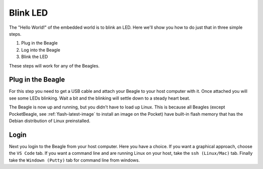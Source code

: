..
    BeagleBoard projects Blink LED demo

.. _blinkLED:

Blink LED
#########

The "Hello World!" of the embedded world is to blink an LED. 
Here we'll show you how to do just that in three simple steps. 

#. Plug in the Beagle
#. Log into the Beagle
#. Blink the LED

These steps will work for any of the Beagles.

Plug in the Beagle
------------------

For this step you need to get a USB cable and attach your Beagle 
to your host computer with it.
Once attached you will see some LEDs blinking.
Wait a bit and the blinking will settle down to a steady
heart beat.

The Beagle is now up and running, but you didn't have to 
load up Linux.  This is because all Beagles 
(except PocketBeagle, see :ref:`flash-latest-image` 
to install an image on the Pocket) have built-in flash memory 
that has the Debian distribution of Linux preinstalled.

Login
-----

Next you login to the Beagle from your host computer. 
Here you have a choice.  If you want a graphical approach, 
choose the ``VS Code`` tab.  If you want a command line 
and are running Linux on your host, 
take the ``ssh (Linux/Mac)`` tab.  Finally take the 
``Windown (Putty)`` tab for command line from windows.

.. tabs::

    .. group-tab:: VS Code

        Recent Beagles come with the IDE Visual Studio Code 
        (https://code.visualstudio.com/) installed and 
        running. To access it, open a web browse on 
        your host computer and browse to: ``192.168.7.2:3000`` 
        and you will see something like:

        .. figure::  figures/vscode1.png

        Use the file navigator on the left to naviagte to 
        ``examples/BeagleBone/Black/blinkInternalLED.sh`` 
        and you will see:

        .. figure:: figures/vscode2.png

        This code blinks one of the USR LEDs built into the board. 
        Click on the ``RUN Code`` triangle on the upper right of 
        the screen to run the code.  (You could also enter ``Ctrl+Alt+N``) 
        The USR3 LED should now be blinking.  

        Click on the ``Stop Code Run`` (``Ctrl+Alt+M``) square to the right of the 
        ``Run Code`` button.

        Time to play!  Try changing the LED number (on line 10) from 
        3 to something else.  Click the ``Run Code`` button (no 
        need to save the file, autosave is on by default).

        Try running ``seqLEDs.py``.

    .. group-tab:: Command line

        This is command line.

        .. tabs::

            .. group-tab:: ssh (Linux/Mac)

                If you are running a Linux host, open a terminal widow and run 

                .. code-block:: shell-session

                    host:~$ ssh debian@192.168.7.2

                Use password ``temppwd``.

            .. group-tab:: Windows (Putty)

                If you are running Window you need to run an ``ssh`` client 
                to connect to the Beagle. I suggest you use ``putty``. 
                You can download it here: https://www.putty.org/. 
                Once installed, launch it and connect to your Beagle 
                by sshing to ``192.168.7.2``. 

                .. figure::  figures/putty.png

                Login with user ``debian`` 
                and password ``temppwd``.  

        Blink an LED

        Once logged in the rest is easy.  First:

        .. code-block:: shell-session

            bone:~$ cd ~/examples/BeagleBone/Black
            bone:~$ ls        
            README.md              blinkInternalLED.sh  blinkLED2.py    input2.js
            analogIn.py            blinkLED.bs.js       blinkLEDold.py  seqLEDs.py
            analogInCallback.js    blinkLED.c           fadeLED.js      swipeLED.js
            analogInContinuous.py  blinkLED.js          fadeLED.py
            analogInOut.js         blinkLED.py          gpiod
            analogInSync.js        blinkLED.sh          input.js

        Here you see a list of many scripts that demo simple 
        input/output on the Beagle. Try one that works on the 
        internal LEDs.

        .. code-block:: shell-session

            bone:~$ cat blinkInternalLED.py
            LED="3"
            
            LEDPATH='/sys/class/leds/beaglebone:green:usr'
            
            while true ; do
                echo "1" > ${LEDPATH}${LED}/brightness
                sleep 0.5
                echo "0" > ${LEDPATH}${LED}/brightness
                sleep 0.5
            done
            bone:~$ ./blinkInternalLED.py
            ^c

        Here you see a simple bash script that turns an LED 
        on and off.  Enter control-c to stop the script.

        Blinking via Python

        Here's a script that sequences the LEDs on and off.

        .. code-block:: shell-session

            bone:~$ cat seqLEDs.py
            import time
            import os

            LEDs=4
            LEDPATH='/sys/class/leds/beaglebone:green:usr'

            # Open a file for each LED
            f = []
            for i in range(LEDs):
                f.append(open(LEDPATH+str(i)+"/brightness", "w"))

            # Sequence
            while True:
                for i in range(LEDs):
                    f[i].seek(0)
                    f[i].write("1")
                    time.sleep(0.25)
                for i in range(LEDs):
                    f[i].seek(0)
                    f[i].write("0")
                    time.sleep(0.25)
            bone:~$ ./seqLEDs.py       
            ^c
            
        Again, hit control-C to stop the script.

        Blinking from Command Line

        .. code-block:: shell-session

            bone:~$ cd /sys/class/leds
            bone:~$ ls
            beaglebone:green:usr0  beaglebone:green:usr2  mmc0::
            beaglebone:green:usr1  beaglebone:green:usr3  mmc1::
        
        Here you see a list of LEDs. Your list may be slightly 
        different depending on which Beagle you are running. 
        You can blink any of them.  Let's try ``usr1``.

        .. code-block:: shell-session
            
            bone:~$ cd beaglebone\:green\:usr1/
            bone:~$ ls
            brightness  device  max_brightness  power  subsystem  trigger  uevent
            bone:~$ echo 1 > brightness
            bone:~$ echo 0 > brightness

        When you echo 1 into ``brightness`` the LED turns on. 
        Echoing a 0 turns it off.  Congratulations, you've blinked 
        your first LED!

        Blinking other LEDs

        You can blink the other LEDs by changing in to thier 
        directories and doing the same.

        .. code-block:: shell-session
            
            bone:~$ cd ../beaglebone\:green\:usr0/
            bone:~$ echo 1 > brightness
            bone:~$ echo 0 > brightness

        Did you notice that LED ``usr0`` blinks on it's own in a 
        heartbeat pattern? You can set an LED trigger.  Here's 
        what triggers you can set:

        .. code-block:: shell-session

            bone:~$ cat trigger 
            none usb-gadget usb-host rfkill-any rfkill-none 
            kbd-scrolllock kbd-numlock kbd-capslock kbd-kanalock 
            kbd-shiftlock kbd-altgrlock kbd-ctrllock kbd-altlock 
            kbd-shiftllock kbd-shiftrlock kbd-ctrlllock kbd-ctrlrlock 
            timer oneshot disk-activity disk-read disk-write i
            de-disk mtd nand-disk [heartbeat] backlight gpio c
            pu cpu0 cpu1 cpu2 cpu3 activity default-on panic 
            netdev mmc0 mmc1 mmc2 phy0rx phy0tx phy0assoc phy0radio 
            rfkill0 gpio-0:00:link gpio-0:00:1Gbps gpio-0:00:100Mbps 
            gpio-0:00:10Mbps gpio-0:01:link gpio-0:01:10Mbps
            bone:~$ echo none > trigger

        Notice ``[heartbeat]`` is in brackets.  This shows it's the 
        current trigger.  The echo changes the trigger to ``none``.

        Try experimenting with some of the other triggers and see if you 
        can figure them out.

        Another way to Blink an LED

        An interesting thing about Linux is there are often many ways 
        to do the same thing.  For example, I can think of at least five ways to blink 
        an LED.  Here's another way using the ``gpiod`` system.

        .. code-block:: shell-session

            bone:~$ gpioinfo | grep -e chip -ie  usr
            gpiochip0 - 32 lines:
            gpiochip1 - 32 lines:
                line  21: "[usr0 led]" "beaglebone:green:usr0" output active-high [used]
                line  22: "[usr1 led]" "beaglebone:green:usr1" output active-high [used]
                line  23: "[usr2 led]" "beaglebone:green:usr2" output active-high [used]
                line  24: "[usr3 led]" "beaglebone:green:usr3" output active-high [used]
            gpiochip2 - 32 lines:
            gpiochip3 - 32 lines:

        Here we asked how the LEDs are attached to the General Purpose 
        IO (gpio) system.  The answer is, (yours will be different for a 
        different Beagle)
        there are four interface chips and the LEDs are attached to 
        chip 1.  You can control the gpios (and thus the LEDs) using
        the ``gpioset`` command.

        .. code-block:: shell-session

            bone:~$ gpioset --mode=time --sec=2 1 22=1
            bone:~$ gpioset --mode=time --sec=2 1 22=0

        The first command sets chip 1, line 22 (the usr1 led) to 1 (on) for 
        2 seconds.  The second command turns it off for 2 seconds.

        Try it for the other LEDs.

        .. note:: 

            This may not work on all Beagles since it depends on which 
            version of Debian you are running.


